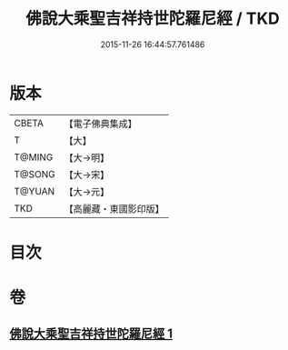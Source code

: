#+TITLE: 佛說大乘聖吉祥持世陀羅尼經 / TKD
#+DATE: 2015-11-26 16:44:57.761486
* 版本
 |     CBETA|【電子佛典集成】|
 |         T|【大】     |
 |    T@MING|【大→明】   |
 |    T@SONG|【大→宋】   |
 |    T@YUAN|【大→元】   |
 |       TKD|【高麗藏・東國影印版】|

* 目次
* 卷
** [[file:KR6j0386_001.txt][佛說大乘聖吉祥持世陀羅尼經 1]]
